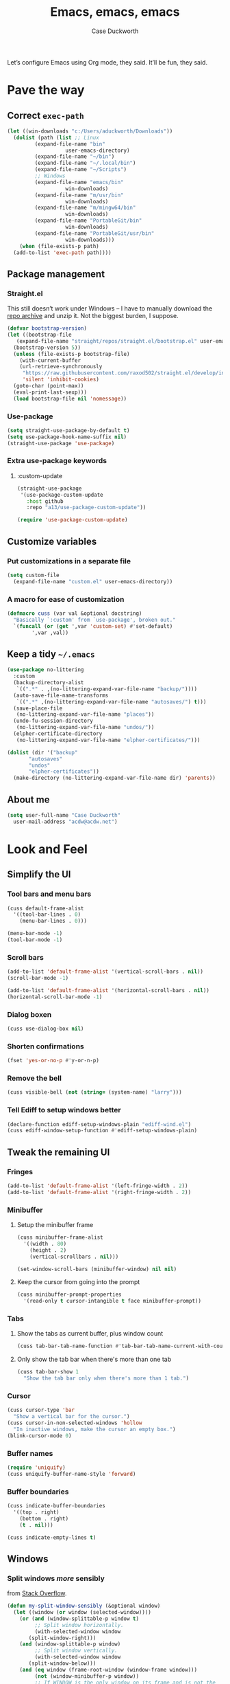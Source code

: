 #+TITLE: Emacs, emacs, emacs
#+AUTHOR: Case Duckworth
#+PROPERTY: header-args :tangle config.el :comments both :mkdirp yes
#+EXPORT_FILE_NAME: README.md
#+OPTIONS: toc:nil
#+BANKRUPTCY_COUNT: 3
#+Time-stamp: <2020-12-12 12:37:04 acdw>

Let’s configure Emacs using Org mode, they said.  It’ll be fun, they said.

* Pave the way

** Correct =exec-path=

 #+begin_src emacs-lisp
   (let ((win-downloads "c:/Users/aduckworth/Downloads"))
     (dolist (path (list ;; Linux
		    (expand-file-name "bin"
				      user-emacs-directory)
		    (expand-file-name "~/bin")
		    (expand-file-name "~/.local/bin")
		    (expand-file-name "~/Scripts")
		    ;; Windows
		    (expand-file-name "emacs/bin"
				      win-downloads)
		    (expand-file-name "m/usr/bin"
				      win-downloads)
		    (expand-file-name "m/mingw64/bin"
				      win-downloads)
		    (expand-file-name "PortableGit/bin"
				      win-downloads)
		    (expand-file-name "PortableGit/usr/bin"
				      win-downloads)))
       (when (file-exists-p path)
	 (add-to-list 'exec-path path))))
 #+end_src

** Package management

*** Straight.el

This still doesn’t work under Windows – I have to manually download the [[https://github.com/raxod502/straight.el/archive/master.zip][repo archive]] and unzip it.  Not the biggest burden, I suppose.

 #+begin_src emacs-lisp
   (defvar bootstrap-version)
   (let ((bootstrap-file
	  (expand-file-name "straight/repos/straight.el/bootstrap.el" user-emacs-directory))
	 (bootstrap-version 5))
     (unless (file-exists-p bootstrap-file)
       (with-current-buffer
	   (url-retrieve-synchronously
	    "https://raw.githubusercontent.com/raxod502/straight.el/develop/install.el"
	    'silent 'inhibit-cookies)
	 (goto-char (point-max))
	 (eval-print-last-sexp)))
     (load bootstrap-file nil 'nomessage))
 #+end_src

*** Use-package

 #+begin_src emacs-lisp
   (setq straight-use-package-by-default t)
   (setq use-package-hook-name-suffix nil)
   (straight-use-package 'use-package)
 #+end_src

*** Extra use-package keywords

**** :custom-update

#+begin_src emacs-lisp
  (straight-use-package
   '(use-package-custom-update
     :host github
     :repo "a13/use-package-custom-update"))

  (require 'use-package-custom-update)
#+end_src

** Customize variables

*** Put customizations in a separate file

 #+begin_src emacs-lisp
   (setq custom-file
	 (expand-file-name "custom.el" user-emacs-directory))
 #+end_src

*** A macro for ease of customization

 #+begin_src emacs-lisp
   (defmacro cuss (var val &optional docstring)
     "Basically `:custom' from `use-package', broken out."
     `(funcall (or (get ',var 'custom-set) #'set-default)
	       ',var ,val))
 #+end_src

** Keep a tidy =~/.emacs=

#+begin_src emacs-lisp
  (use-package no-littering
    :custom
    (backup-directory-alist
     `((".*" . ,(no-littering-expand-var-file-name "backup/"))))
    (auto-save-file-name-transforms
     `((".*" ,(no-littering-expand-var-file-name "autosaves/") t)))
    (save-place-file
     (no-littering-expand-var-file-name "places"))
    (undo-fu-session-directory
     (no-littering-expand-var-file-name "undos/"))
    (elpher-certificate-directory
     (no-littering-expand-var-file-name "elpher-certificates/")))

  (dolist (dir '("backup"
		 "autosaves"
		 "undos"
		 "elpher-certificates"))
    (make-directory (no-littering-expand-var-file-name dir) 'parents))
#+end_src

** About me

#+begin_src emacs-lisp
  (setq user-full-name "Case Duckworth"
	user-mail-address "acdw@acdw.net")
#+end_src

* Look and Feel

** Simplify the UI

*** Tool bars and menu bars

#+begin_src emacs-lisp
  (cuss default-frame-alist
	'((tool-bar-lines . 0)
	  (menu-bar-lines . 0)))

  (menu-bar-mode -1)
  (tool-bar-mode -1)
#+end_src

*** Scroll bars

#+begin_src emacs-lisp
  (add-to-list 'default-frame-alist '(vertical-scroll-bars . nil))
  (scroll-bar-mode -1)

  (add-to-list 'default-frame-alist '(horizontal-scroll-bars . nil))
  (horizontal-scroll-bar-mode -1)
#+end_src

*** Dialog boxen

#+begin_src emacs-lisp
  (cuss use-dialog-box nil)
#+end_src

*** Shorten confirmations

#+begin_src emacs-lisp
  (fset 'yes-or-no-p #'y-or-n-p)
#+end_src

*** Remove the bell

#+begin_src emacs-lisp
  (cuss visible-bell (not (string= (system-name) "larry")))
#+end_src

*** Tell Ediff to setup windows better

#+begin_src emacs-lisp
  (declare-function ediff-setup-windows-plain "ediff-wind.el")
  (cuss ediff-window-setup-function #'ediff-setup-windows-plain)
#+end_src

** Tweak the remaining UI

*** Fringes

#+begin_src emacs-lisp
  (add-to-list 'default-frame-alist '(left-fringe-width . 2))
  (add-to-list 'default-frame-alist '(right-fringe-width . 2))
#+end_src

*** Minibuffer

**** Setup the minibuffer frame

#+begin_src emacs-lisp
  (cuss minibuffer-frame-alist
	'((width . 80)
	  (height . 2)
	  (vertical-scrollbars . nil)))

  (set-window-scroll-bars (minibuffer-window) nil nil)
#+end_src

**** Keep the cursor from going into the prompt

#+begin_src emacs-lisp
  (cuss minibuffer-prompt-properties
	'(read-only t cursor-intangible t face minibuffer-prompt))
#+end_src

*** Tabs

**** Show the tabs as current buffer, plus window count

#+begin_src emacs-lisp
  (cuss tab-bar-tab-name-function #'tab-bar-tab-name-current-with-count)
#+end_src

**** Only show the tab bar when there's more than one tab

#+begin_src emacs-lisp
  (cuss tab-bar-show 1
	"Show the tab bar only when there's more than 1 tab.")
#+end_src

*** Cursor

#+begin_src emacs-lisp
  (cuss cursor-type 'bar
	"Show a vertical bar for the cursor.")
  (cuss cursor-in-non-selected-windows 'hollow
	"In inactive windows, make the cursor an empty box.")
  (blink-cursor-mode 0)
#+end_src

*** Buffer names

#+begin_src emacs-lisp
  (require 'uniquify)
  (cuss uniquify-buffer-name-style 'forward)
#+end_src

*** Buffer boundaries

#+begin_src emacs-lisp
  (cuss indicate-buffer-boundaries
	'((top . right)
	  (bottom . right)
	  (t . nil)))

  (cuss indicate-empty-lines t)
#+end_src

** Windows

*** Split windows /more/ sensibly

from [[https://stackoverflow.com/questions/23659909/reverse-evaluation-order-of-split-height-threshold-and-split-width-threshold-in][Stack Overflow]].

#+begin_src emacs-lisp
  (defun my-split-window-sensibly (&optional window)
    (let ((window (or window (selected-window))))
      (or (and (window-splittable-p window t)
	       ;; Split window horizontally.
	       (with-selected-window window
		 (split-window-right)))
	  (and (window-splittable-p window)
	       ;; Split window vertically.
	       (with-selected-window window
		 (split-window-below)))
	  (and (eq window (frame-root-window (window-frame window)))
	       (not (window-minibuffer-p window))
	       ;; If WINDOW is the only window on its frame and is not the
	       ;; minibuffer window, try to split it horizontally disregarding
	       ;; the value of `split-width-threshold'.
	       (let ((split-width-threshold 0))
		 (when (window-splittable-p window t)
		   (with-selected-window window
		     (split-window-right))))))))

  (setq split-window-preferred-function #'my-split-window-sensibly)
#+end_src

*** Winner mode

#+begin_src emacs-lisp
  (when (fboundp 'winner-mode)
    (winner-mode +1))
#+end_src

** Startup

#+begin_src emacs-lisp
  (cuss inhibit-startup-screen t "Don't show Emacs' startup buffer.")
  (cuss initial-buffer-choice t "Start at *scratch*.")
  (cuss initial-scratch-message "" "Empty *scratch*.")
#+end_src

** Theme

#+begin_src emacs-lisp
  (use-package modus-themes
    :straight (modus-themes
	       :host gitlab
	       :repo "protesilaos/modus-themes"
	       :branch "main")
    :custom
    (modus-themes-slanted-constructs t)
    (modus-themes-bold-constructs t)
    (modus-themes-fringes nil)
    (modus-themes-mode-line '3d)
    (modus-themes-syntax 'yellow-comments)
    (modus-themes-intense-hl-line nil)
    (modus-themes-paren-match 'intense-bold)
    (modus-themes-links nil)
    (modus-themes-no-mixed-fonts nil)
    (modus-themes-prompts nil)
    (modus-themes-completions nil)
    (modus-themes-diffs nil)
    (modus-themes-org-blocks 'grayscale)
    (modus-themes-headings
     '((1 . line)
       (t . t)))
    (modus-themes-variable-pitch-headings t)
    (modus-themes-scale-headings t)
    (modus-themes-scale-1 1.1)
    (modus-themes-scale-2 1.15)
    (modus-themes-scale-3 1.21)
    (modus-themes-scale-4 1.27)
    (modus-themes-scale-5 1.33)
    :custom-face
    (font-lock-comment-face
     ((t (:inherit (custom-comment italic variable-pitch)))))
    :init
    (load-theme 'modus-operandi t))
#+end_src

*** Change theme based on time of day

#+begin_src emacs-lisp
  (cuss calendar-latitude 30.4515)
  (cuss calendar-longitude -91.1871)

  (use-package circadian
    :custom
    (circadian-themes '((:sunrise . modus-operandi)
			(:sunset . modus-vivendi)))
    :config
    (circadian-setup))
#+end_src

*** Modeline

#+begin_src emacs-lisp
  (use-package mood-line
    :config
    (mood-line-mode +1))
#+end_src

*** Fonts

**** Define fonts

#+begin_src emacs-lisp
  (defun font-candidate (&rest fonts)
    (catch :font
      (dolist (font fonts)
	(if (find-font (font-spec :name font))
	    (throw :font font)))))

  (defun acdw/setup-fonts ()
    "Setup fonts.  This has to happen after the frame is setup for
  the first time, so it should be added to `window-setup-hook'.  It
  removes itself from that hook."
    (interactive)
    (when (display-graphic-p)
      (set-face-attribute 'default nil
			  :font
			  (font-candidate
			   "Libertinus Mono-11"
			   "Linux Libertine Mono O-11"
			   "Go Mono-10"
			   "Consolas-10"))

      (set-face-attribute 'fixed-pitch nil
			  :font
			  (font-candidate
			   "Libertinus Mono-11"
			   "Linux Libertine Mono O-11"
			   "Go Mono-10"
			   "Consolas-10"))

      (set-face-attribute 'variable-pitch nil
			  :font
			  (font-candidate
			   "Libertinus Serif-13"
			   "Linux Libertine O-12"
			   "Georgia-11"))

      (remove-function after-focus-change-function #'acdw/setup-fonts)))

  (add-function :before after-focus-change-function #'acdw/setup-fonts)
#+end_src

**** Variable-pitch in text modes

#+begin_src emacs-lisp
  (add-hook 'text-mode-hook #'variable-pitch-mode)
#+end_src

**** Line spacing

#+begin_src emacs-lisp
  (cuss line-spacing 0.1)
#+end_src

**** Unicode fonts

#+begin_src emacs-lisp
  (use-package unicode-fonts
    :config
    (unicode-fonts-setup))
#+end_src

* Interactivity

** Selectrum

#+begin_src emacs-lisp
  (use-package selectrum
    :config
    (selectrum-mode +1))
#+end_src

** Prescient

#+begin_src emacs-lisp
  (use-package prescient
    :config
    (prescient-persist-mode +1))

  (use-package selectrum-prescient
    :after (selectrum prescient)
    :config
    (selectrum-prescient-mode +1))
#+end_src

** Consult

#+begin_src emacs-lisp
  (use-package consult
    :after (selectrum)
    :straight (consult
	       :host github
	       :repo "minad/consult")
    :bind
    (("C-x b" . consult-buffer)
     ("C-x 4 b" . consult-buffer-other-window)
     ("C-x 5 b" . consult-buffer-other-frame)
     ("M-g o" . consult-outline)
     ("M-g l" . consult-line)
     ("M-y" . consult-yank-pop)
     ("<help> a" . consult-apropos))
    :init
    (fset 'multi-occur #'consult-multi-occur))
#+end_src

** COMMENT Marginalia

Until the =marginalia-annotators= settles, I’m disabling this section.

#+begin_src emacs-lisp
  (use-package marginalia
    :straight (marginalia
	       :host github
	       :repo "minad/marginalia"
	       :branch "main")
    :init
    (marginalia-mode +1)
    (cuss marginalia-annotators '(marginalia-annotators-heavy
				  marginalia-annotators-light)))
#+end_src

** Ignore case

#+begin_src emacs-lisp
  (cuss completion-ignore-case t)
  (cuss read-buffer-completion-ignore-case t)
  (cuss read-file-name-completion-ignore-case t)
#+end_src

** Search

#+begin_src emacs-lisp
  (use-package ctrlf
    :custom
    (ctrlf-show-match-count-at-eol nil)
    :bind
    ("C-s" . ctrlf-forward-regexp)
    ("C-r" . ctrlf-backward-regexp)
    ("C-M-s" . ctrlf-forward-literal)
    ("C-M-r" . ctrlf-backward-literal)
    :config
    (ctrlf-mode +1))
#+end_src

** Mouse

#+begin_src emacs-lisp
  (dolist (vec '([left-margin wheel-down]
		 [right-margin wheel-down]
		 [left-margin wheel-up]
		 [right-margin wheel-up]))
    (bind-key vec #'mwheel-scroll))
#+end_src

* Persistence

** Save history

#+begin_src emacs-lisp
  (require 'savehist)

  (cuss savehist-additional-variables
	'(kill-ring
	  search-ring
	  regexp-search-ring))

  (cuss savehist-save-minibuffer-history t)

  (cuss history-length t)

  (cuss history-delete-duplicates t)

  (savehist-mode +1)
#+end_src

** Save places in files

#+begin_src emacs-lisp
  (require 'saveplace)

  (cuss save-place-forget-unreadable-files
	(not (eq system-type 'windows-nt)))

  (save-place-mode 1)
#+end_src

** Recent files

#+begin_src emacs-lisp
  (require 'recentf)

  (cuss recentf-max-menu-items 100)
  (cuss recentf-max-saved-items 100)

  (with-eval-after-load 'no-littering
    (add-to-list 'recentf-exclude no-littering-var-directory)
    (add-to-list 'recentf-exclude no-littering-etc-directory))

  (recentf-mode 1)
#+end_src

*** Easily navigate recent files

#+begin_src emacs-lisp
  (defun recentf-find-file ()
    "Find a recent file using `completing-read'."
    (interactive)
    (let ((file (completing-read "Recent file: " recentf-list nil t)))
      (when file
	(find-file file))))

  (global-set-key (kbd "C-x C-r") #'recentf-find-file)
#+end_src

** Undo

#+begin_src emacs-lisp
  (use-package undo-fu
    :bind
    ("C-/" . undo-fu-only-undo)
    ("C-?" . undo-fu-only-redo))

  (use-package undo-fu-session
    :custom
    (undo-fu-session-incompatible-files
     '("/COMMIT_EDITMSG\\'"
       "/git-rebase-todo\\'"))
    :config
    (global-undo-fu-session-mode +1))
#+end_src

* Editing

** Operate visually on lines

#+begin_src emacs-lisp
  (global-visual-line-mode +1)
#+end_src

** Require a final newline

#+begin_src emacs-lisp
  (cuss require-final-newline t)
#+end_src

** Killing & Yanking

*** Replace selection when typing

#+begin_src emacs-lisp
  (delete-selection-mode +1)
#+end_src

*** Save existing clipboard text into kill ring before replacing it

#+begin_src emacs-lisp
  (cuss save-interprogram-paste-before-kill t)
#+end_src

** So long mode

#+begin_src emacs-lisp
  (when (fboundp 'global-so-long-mode)
    (global-so-long-mode))
#+end_src

** Multiple cursors

#+begin_src emacs-lisp
  (use-package multiple-cursors
    :bind
    ("C->" . mc/mark-next-like-this)
    ("C-<" . mc/mark-previous-like-this)
    ("C-c C-<" . mc/mark-all-like-this))
#+end_src

** Expand region

#+begin_src emacs-lisp
  (use-package expand-region
    :bind
    (("C-=" . er/expand-region)
     ("C-+" . er/contract-region)))
#+end_src

* Files

** Encoding

*** UTF-8

 #+begin_src emacs-lisp
   (set-language-environment 'utf-8)
   (set-terminal-coding-system 'utf-8)
   (cuss locale-coding-system 'utf-8)
   (set-default-coding-systems 'utf-8)
   (set-selection-coding-system 'utf-8)
   (prefer-coding-system 'utf-8)
 #+end_src

*** Convert all files to UNIX-style line endings

 from [[https://www.emacswiki.org/emacs/EndOfLineTips][Emacs Wiki]].

 #+begin_src emacs-lisp
   (defun ewiki/no-junk-please-were-unixish ()
     "Convert line endings to UNIX, dammit."
     (let ((coding-str (symbol-name buffer-file-coding-system)))
       (when (string-match "-\\(?:dos\\|mac\\)$" coding-str)
	 (set-buffer-file-coding-system 'unix))))
 #+end_src

 I add it to the ~find-file-hook~ /and/ ~before-save-hook~ because I don't want to ever work with anything other than UNIX line endings ever again.  I just don't care.  Even Microsoft Notepad can handle UNIX line endings, so I don't want to hear it.

 #+begin_src emacs-lisp
   (add-hook 'find-file-hook #'ewiki/no-junk-please-were-unixish)
   (add-hook 'before-save-hook #'ewiki/no-junk-please-were-unixish)
 #+end_src

** Backups

#+begin_src emacs-lisp
  (cuss backup-by-copying 1)
  (cuss delete-old-versions -1)
  (cuss version-control t)
  (cuss vc-make-backup-files t)
#+end_src

** Auto-saves

#+begin_src emacs-lisp
  (auto-save-visited-mode 1)
#+end_src

** Revert files

#+begin_src emacs-lisp
  (cuss auto-revert-verbose nil)
  (global-auto-revert-mode +1)
#+end_src

** Add a timestamp to files

#+begin_src emacs-lisp
  (add-hook 'before-save-hook #'time-stamp)
#+end_src

* Programming

** Which function are we in?

#+begin_src emacs-lisp
  (which-function-mode +1)
#+end_src

** Parentheses

*** Show parentheses

#+begin_src emacs-lisp
  (cuss show-paren-delay 0 "Show matching parens immediately.")
  (cuss show-paren-style 'mixed
	"Show parenthesis, or whole expression, depending on visibility.")
  (cuss show-paren-when-point-in-periphery t
	"Show paren when point is near-to paren.")
  (cuss show-paren-when-point-inside-paren t
	"Show surrounding parens.")

  (add-hook 'prog-mode-hook #'show-paren-mode)
#+end_src

*** Smart parentheses

#+begin_src emacs-lisp
  (use-package smartparens
    :init
    (require 'smartparens-config)
    :config
    (show-smartparens-global-mode +1)
    :hook
    (prog-mode-hook . smartparens-strict-mode))
#+end_src

** Line numbers

#+begin_src emacs-lisp
  (defun acdw/enable-line-numbers ()
    "Enable line numbers, through either
    `display-line-numbers-mode' or through `linum-mode'."
    (if (and (fboundp 'display-line-numbers-mode)
	     (display-graphic-p))
	(display-line-numbers-mode +1)
      (linum-mode +1)))

  (cuss display-line-numbers-width 2
	"Always have at least 2 digits for line numbers.")

  (add-hook 'prog-mode-hook #'acdw/enable-line-numbers)
#+end_src

** Indenting

#+begin_src emacs-lisp
  (use-package aggressive-indent
    :config
    (global-aggressive-indent-mode +1))
#+end_src

** Completion

#+begin_src emacs-lisp
  (use-package company
    :custom
    (company-idle-delay 0.1)
    (company-minimum-prefix-length 3)

    :init
    (defun acdw/company-complete-common-or-cycle+1 ()
      (interactive)
      (company-complete-common-or-cycle +1))

    (defun acdw/company-complete-common-or-cycle-1 ()
      (interactive)
      (company-complete-common-or-cycle -1))

    :bind
    (:map company-active-map
	  ("C-n" . acdw/company-complete-common-or-cycle+1)
	  ("C-p" . acdw/company-complete-common-or-cycle-1))

    :hook
    (prog-mode-hook . company-mode))

  (use-package company-prescient
    :hook
    (company-mode-hook . company-prescient-mode))

  ;; this comes with company-quickhelp, so....

  (use-package company-posframe
    :after (company)
    :config
    (company-posframe-mode +1))
#+end_src

** Languages

*** Lua

#+begin_src emacs-lisp
  (use-package lua-mode
    :mode "\\.lua\\'"
    :interpreter "lua")
#+end_src

*** Fennel

#+begin_src emacs-lisp
  (use-package fennel-mode
    :mode "\\.fnl\\'")
#+end_src

* Writing

** Visual Fill Column

#+begin_src emacs-lisp
  (use-package visual-fill-column
    :custom
    (split-window-preferred-function
     'visual-fill-column-split-window-sensibly)
    (visual-fill-column-center-text t)
    (fill-column 80)
    :config
    (advice-add 'text-scale-adjust
		:after #'visual-fill-column-adjust)
    :hook
    (text-mode-hook . visual-fill-column-mode))
#+end_src

** Type nice-looking quote-type marks

#+begin_src emacs-lisp
  (use-package typo
    :hook
    (text-mode-hook . typo-mode))
#+end_src

** Insert /kaomoji/

#+begin_src emacs-lisp
  (use-package insert-kaomoji
    :bind
    ("C-x 8 k" . insert-kaomoji))
#+end_src

* Applications

** Magit

#+begin_src emacs-lisp
  (use-package magit
    :bind
    ("C-x g" . magit-status))
#+end_src

** Org mode

I’ve put org mode under Applications, as opposed to Writing, because it’s  more generally-applicable than that.

#+begin_src emacs-lisp
  (use-package org
    :mode ("\\.org\\'" . org-mode)

    :bind (:map org-mode-map
		("M-n" . outline-next-visible-heading)
		("M-p" . outline-previous-visible-heading))

    :custom
    (org-hide-emphasis-markers t)
    (org-fontify-done-headline t)
    (org-fontify-whole-heading-line t)
    (org-fontify-quote-and-verse-blocks t)
    (org-pretty-entities t)
    (org-num-mode +1)

    (org-src-tab-acts-natively t)
    (org-src-fontify-natively t)
    (org-src-window-setup 'current-window)
    (org-confirm-babel-evaluate nil)

    :config
    (require 'org-tempo)
    (require 'ox-md))
#+end_src

*** Make bullets look like bullets

#+begin_src emacs-lisp
  (font-lock-add-keywords
   'org-mode
   '(("^ *\\([-+]\\) "
      (0 (prog1 ()
           (compose-region (match-beginning 1)
                           (match-end 1)
                           "•"))))))
#+end_src

*** [[http://kitchingroup.cheme.cmu.edu/blog/2017/04/09/A-better-return-in-org-mode/][A better return in Org mode]]

#+begin_src emacs-lisp
  (require 'org-inlinetask)

  (defun scimax/org-return (&optional ignore)
    "Add new list item, heading or table row with RET.
  A double return on an empty element deletes it.
  Use a prefix arg to get regular RET."
    (interactive "P")
    (if ignore
        (org-return)
      (cond

       ((eq 'line-break (car (org-element-context)))
        (org-return t))

       ;; Open links like usual, unless point is at the end of a line.
       ;; and if at beginning of line, just press enter.
       ((or (and (eq 'link (car (org-element-context))) (not (eolp)))
            (bolp))
        (org-return))

       ;; It doesn't make sense to add headings in inline tasks. Thanks Anders
       ;; Johansson!
       ((org-inlinetask-in-task-p)
        (org-return))

       ;; checkboxes too
       ((org-at-item-checkbox-p)
        (org-insert-todo-heading nil))

       ;; lists end with two blank lines, so we need to make sure we are also not
       ;; at the beginning of a line to avoid a loop where a new entry gets
       ;; created with only one blank line.
       ((org-in-item-p)
        (if (save-excursion (beginning-of-line) (org-element-property :contents-begin (org-element-context)))
            (org-insert-heading)
          (beginning-of-line)
          (delete-region (line-beginning-position) (line-end-position))
          (org-return)))

       ;; org-heading
       ((org-at-heading-p)
        (if (not (string= "" (org-element-property :title (org-element-context))))
            (progn (org-end-of-meta-data)
                   (org-insert-heading-respect-content)
                   (outline-show-entry))
          (beginning-of-line)
          (setf (buffer-substring
                 (line-beginning-position) (line-end-position)) "")))

       ;; tables
       ((org-at-table-p)
        (if (-any?
             (lambda (x) (not (string= "" x)))
             (nth
              (- (org-table-current-dline) 1)
              (org-table-to-lisp)))
            (org-return)
          ;; empty row
          (beginning-of-line)
          (setf (buffer-substring
                 (line-beginning-position) (line-end-position)) "")
          (org-return)))

       ;; fall-through case
       (t
        (org-return)))))


  (define-key org-mode-map (kbd "RET")
    'scimax/org-return)
#+end_src

*** Insert blank lines

from [[https://github.com/alphapapa/unpackaged.el#ensure-blank-lines-between-headings-and-before-contents][unpackaged.el]].

#+begin_src emacs-lisp
  ;;;###autoload
  (defun unpackaged/org-fix-blank-lines (&optional prefix)
    "Ensure that blank lines exist between headings and between headings and their contents.
  With prefix, operate on whole buffer. Ensures that blank lines
  exist after each headings's drawers."
    (interactive "P")
    (org-map-entries (lambda ()
		       (org-with-wide-buffer
			;; `org-map-entries' narrows the buffer, which prevents us
			;; from seeing newlines before the current heading, so we
			;; do this part widened.
			(while (not (looking-back "\n\n" nil))
			  ;; Insert blank lines before heading.
			  (insert "\n")))
		       (let ((end (org-entry-end-position)))
			 ;; Insert blank lines before entry content
			 (forward-line)
			 (while (and (org-at-planning-p)
				     (< (point) (point-max)))
			   ;; Skip planning lines
			   (forward-line))
			 (while (re-search-forward org-drawer-regexp end t)
			   ;; Skip drawers. You might think that `org-at-drawer-p'
			   ;; would suffice, but for some reason it doesn't work
			   ;; correctly when operating on hidden text.  This
			   ;; works, taken from `org-agenda-get-some-entry-text'.
			   (re-search-forward "^[ \t]*:END:.*\n?" end t)
			   (goto-char (match-end 0)))
			 (unless (or (= (point) (point-max))
				     (org-at-heading-p)
				     (looking-at-p "\n"))
			   (insert "\n"))))
		     t (if prefix
			   nil
			 'tree)))
#+end_src

**** Add a before-save-hook

#+begin_src emacs-lisp
  (defun cribbed/org-mode-fix-blank-lines ()
    (when (eq major-mode 'org-mode)
      (let ((current-prefix-arg 4)) ; Emulate C-u
	(call-interactively 'unpackaged/org-fix-blank-lines))))

  (add-hook 'before-save-hook #'cribbed/org-mode-fix-blank-lines)
#+end_src

** Elpher

#+begin_src emacs-lisp
  (use-package elpher
    :straight (elpher
	       :repo "git://thelambdalab.xyz/elpher.git"
	       :branch "patch_multiple_buffers")
  
    :custom
    (elpher-ipv4-always t)
  
    :custom-face
    (elpher-gemini-heading1
     ((t (:inherit (modus-theme-heading-1)))))
    (elpher-gemini-heading2
     ((t (:inherit (modus-theme-heading-2)))))
    (elpher-gemini-heading3
     ((t (:inherit (modus-theme-heading-3)))))
  
    :config
    (defun elpher:eww-browse-url (original url &optional new-window)
      "Handle gemini/gopher links with eww."
      (cond ((string-match-p "\\`\\(gemini\\|gopher\\)://" url)
	     (require 'elpher)
	     (elpher-go url))
	    (t (funcall original url new-window))))
    (advice-add 'eww-browse-url :around 'elpher:eww-browse-url)
  
    :bind (:map elpher-mode-map
		("n" . elpher-next-link)
		("p" . elpher-prev-link)
		("o" . elpher-follow-current-link)
		("G" . elpher-go-current))
  
    :hook
    (elpher-mode-hook . visual-fill-column-mode))
#+end_src

*** Gemini mode

#+begin_src emacs-lisp
  (use-package gemini-mode
    :straight (gemini-mode
	       :repo "https://git.carcosa.net/jmcbray/gemini.el.git")
  
    :mode "\\.\\(gemini|gmi\\)\\'"
  
    :custom-face
    (gemini-heading-face-1
     ((t (:inherit (elpher-gemini-heading1)))))
    (gemini-heading-face2
     ((t (:inherit (elpher-gemini-heading2)))))
    (gemini-heading-face3
     ((t (:inherit (elpher-gemini-heading3)))))
  
    :init
    (defun acdw/setup-gemini-mode ()
      (visual-fill-column-mode 1)
      (variable-pitch-mode -1))
  
    :hook
    (gemini-mode-hook . acdw/setup-gemini-mode))
#+end_src

*** Gemini write

#+begin_src emacs-lisp
  (use-package gemini-write
    :straight (gemini-write
	       :repo "https://alexschroeder.ch/cgit/gemini-write"))
#+end_src

*** Ox-gemini

#+begin_src emacs-lisp
  (use-package ox-gemini
    :straight (ox-gemini
	       :repo "https://git.sr.ht/~abrahms/ox-gemini"
	       :branch "main"))
#+end_src

** Pastebin

#+begin_src emacs-lisp
  (use-package 0x0
    :custom
    (0x0-default-service 'ttm))
#+end_src

** RSS

#+begin_src emacs-lisp
  (use-package newsticker
    :custom
    (newsticker-url-list
     ;; LABEL URL [START-TIME] [INERVAL] [WGET-ARGUMENTS]
     '(("wsinatra" "http://lambdacreate.com/static/feed.rss")
       ("elioat" "https://eli.li/feed.rss")
       ("ACDW" "https://www.acdw.net/atom.xml")
       ("june" "https://text.causal.agency/feed.atom")
       ("kylie - notes" "https://www.somas.is/notes.atom")
       ("kylie - rhizome" "https://www.somas.is/rhizome.atom")
       ("brennan" "https://p1k3.com/all.xml")
       ("Planet Emacs" "https://planet.emacslife.com/atom.xml") 
       ("nullprogram, Chris Wellons" "https://nullprogram.com/feed/")
       ("Malleable Systems" "https://malleable.systems/blog/index.xml"))
     )
    :hook
    (newsticker-treeview-item-mode-hook . visual-fill-column-mode))
#+end_src

** Web browsing

*** Open youtube links in mpv

from [[https://karthinks.com/software/more-batteries-included-with-emacs/#regexp-builder--m-x-re-builder][karthinks]].

#+begin_src emacs-lisp
  (require 'browse-url)

  (when (executable-find "mpv")
    (defun browse-url-mpv (url &optional single)
      (start-process "mpv" nil (if single "mpv" "umpv")
		     (shell-quote-wildcard-pattern url)))

    (defun browse-url-at-point-mpv (&optional single)
      "Open a link in mpv."
      (interactive "P")
      (let ((browse-url-browser-function
	     (if single
		 (lambda
		   (url &optional _new-window)
		   (browse-url-mpv url t))
	       #'browse-url-mpv)))
	(browse-url-at-point)))

    (cuss browse-url-browser-function
	  '(("https?:\\/\\/www\\.youtu\\.*be." . browse-url-mpv)
	    ("." . browse-url-generic))))
#+end_src

** Reading e-books

#+begin_src emacs-lisp
  (use-package nov
    :mode ("\\.epub\\'" . nov-mode)
    :init
    (defun acdw/setup-nov-mode ()
      (visual-line-mode +1)
      (visual-fill-column-mode +1)
      (variable-pitch-mode +1))
    :config
    (cuss nov-text-width t)
    :hook
    (nov-mode-hook . acdw/setup-nov-mode))
#+end_src

** Eshell

#+begin_src emacs-lisp
  (when (executable-find "bash")
    (use-package bash-completion))

  (when (executable-find "fish")
    (use-package fish-completion
      :config
      (cuss fish-completion-fallback-on-bash-p (executable-find "bash"))
      (global-fish-completion-mode +1)))
#+end_src

* Appendices

** Emacs' files

*** init.el
    :PROPERTIES:
    :header-args: :tangle init.el
    :END:

  #+begin_src emacs-lisp :comments no
  ;; init.el -*- lexical-binding: t -*-
  #+end_src

**** Load config

  inspired by [[https://protesilaos.com/dotemacs/#h:584c3604-55a1-49d0-9c31-abe46cb1f028][Protesilaos Stavrou]].

  #+begin_src emacs-lisp
    (let ((conf (expand-file-name "config"
				  user-emacs-directory)))
      (unless (load conf 'no-error)
	(require 'org)
	(org-babel-load-file (concat conf ".org"))))
  #+end_src

*** early-init.el
    :PROPERTIES:
    :header-args: :tangle early-init.el
    :END:

  #+begin_src emacs-lisp :comments no
  ;; early-init.el -*- lexical-binding: t; no-byte-compile: t; -*-
  #+end_src

  #+begin_src emacs-lisp
    (setq load-prefer-newer t)
    (setq frame-inhibit-implied-resize t)
  #+end_src

** Ease tangling and loading of Emacs' init

 #+begin_src emacs-lisp
   (defun refresh-emacs (&optional disable-load)
     "Tangle `config.org', then byte-compile the resulting files.
   Then, load the byte-compilations unless passed with a prefix argument."
     (interactive "P")
     (let ((config (expand-file-name "config.org" user-emacs-directory)))
       (save-mark-and-excursion
	 (with-current-buffer (find-file config)
	   (let ((prog-mode-hook nil))
	     ;; generate the readme
	     (when (file-newer-than-file-p config (expand-file-name
						   "README.md"
						   user-emacs-directory))
	       (require 'ox-md)
	       (org-md-export-to-markdown))
	     ;; tangle config.org
	     (when (file-newer-than-file-p config (expand-file-name
						   "config.el"
						   user-emacs-directory))
	       (require 'org)
	       (let ((inits (org-babel-tangle)))
		 ;; byte-compile resulting files
		 (dolist (f inits)
		   (when (string-match "\\.el\\'" f)
		     (byte-compile-file f (not disable-load)))))))))))
	   #+end_src

*** Add a hook to tangle when quitting

#+begin_src emacs-lisp
  (defun acdw/refresh-emacs-no-load ()
    (refresh-emacs 'disable-load))

  (add-hook 'kill-emacs-hook #'acdw/refresh-emacs-no-load)
#+end_src

** Ancillary scripts

*** emacsdc

A wrapper script around emacs-client that starts the daemon if it hasn’t been yet.

#+begin_src sh :tangle emacsdc :shebang "#!/bin/sh"
  if ! emacsclient -nc "$@" 2>/dev/null; then
      emacs --daemon
      emacsclient -nc "$@"
  fi
#+end_src

** License
   :PROPERTIES:
   :header-args: :tangle LICENSE :comments no
   :END:

 Copyright © 2020 Case Duckworth <acdw@acdw.net>

 This work is free.  You can redistribute it and/or modify it under the
 terms of the Do What the Fuck You Want To Public License, Version 2,
 as published by Sam Hocevar.  See the =LICENSE= file, tangled from the
 following source block, for details.

 #+begin_src text
   DO WHAT THE FUCK YOU WANT TO PUBLIC LICENSE

   Version 2, December 2004

   Copyright (C) 2004 Sam Hocevar <sam@hocevar.net>

   Everyone is permitted to copy and distribute verbatim or modified copies of
   this license document, and changing it is allowed as long as the name is changed.

   DO WHAT THE FUCK YOU WANT TO PUBLIC LICENSE

   TERMS AND CONDITIONS FOR COPYING, DISTRIBUTION AND MODIFICATION

      0. You just DO WHAT THE FUCK YOU WANT TO.
 #+end_src

*** Note on the license

 It's highly likely that the WTFPL is completely incompatible with the
 GPL, for what should be fairly obvious reasons.  To that, I say:

 *SUE ME, RMS!*
